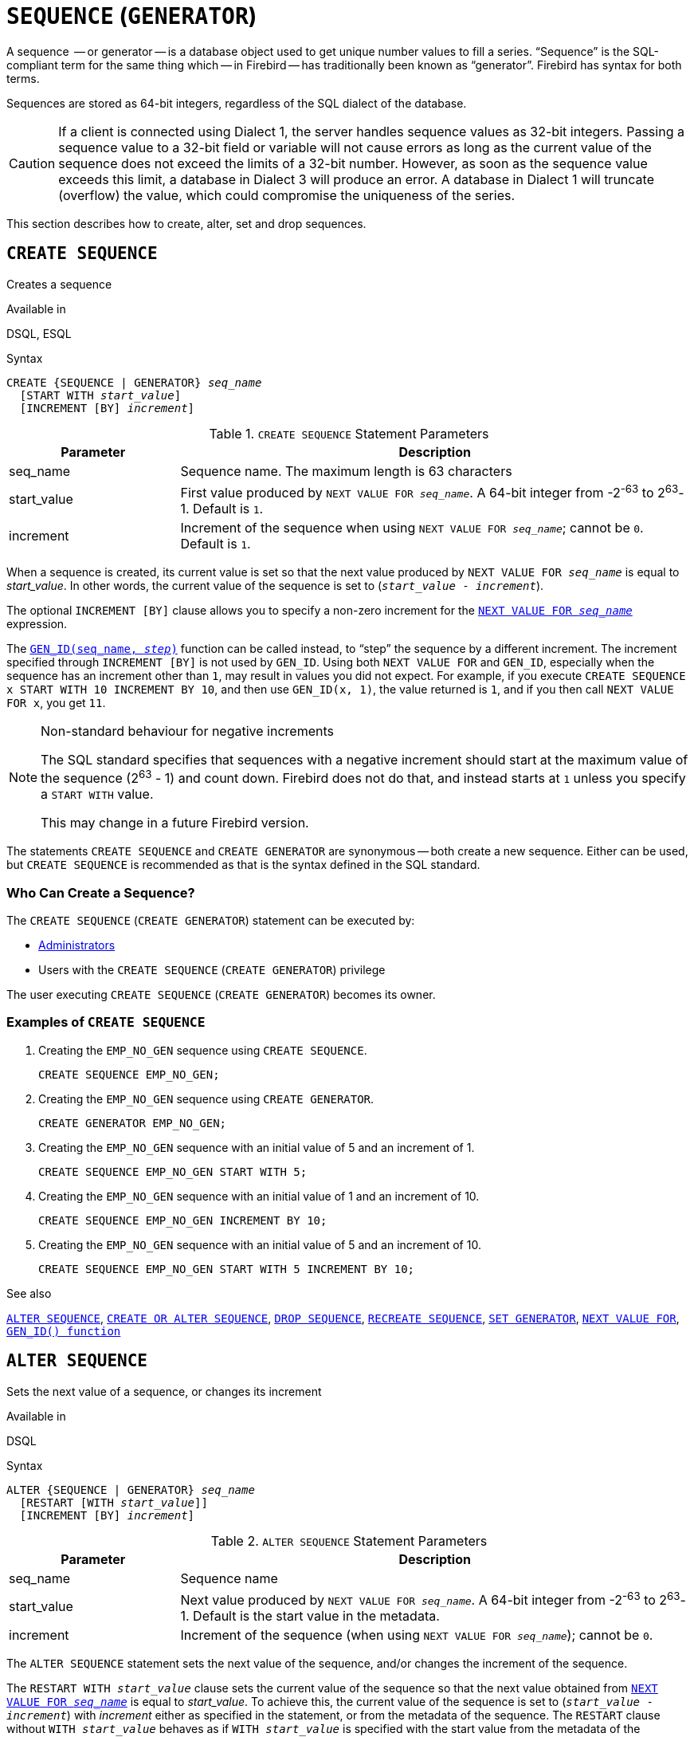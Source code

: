 [[fblangref50-ddl-sequence]]
= `SEQUENCE` (`GENERATOR`)

A sequence  -- or generator -- is a database object used to get unique number values to fill a series.
"`Sequence`" is the SQL-compliant term for the same thing which -- in Firebird -- has traditionally been known as "`generator`".
Firebird has syntax for both terms.

Sequences are stored as 64-bit integers, regardless of the SQL dialect of the database.

[CAUTION]
====
If a client is connected using Dialect 1, the server handles sequence values as 32-bit integers.
Passing a sequence value to a 32-bit field or variable will not cause errors as long as the current value of the sequence does not exceed the limits of a 32-bit number.
However, as soon as the sequence value exceeds this limit, a database in Dialect 3 will produce an error.
A database in Dialect 1 will truncate (overflow) the value, which could compromise the uniqueness of the series.
====

This section describes how to create, alter, set and drop sequences.

[[fblangref50-ddl-sequence-create]]
== `CREATE SEQUENCE`

Creates a sequence

.Available in
DSQL, ESQL

.Syntax
[listing,subs=+quotes]
----
CREATE {SEQUENCE | GENERATOR} _seq_name_
  [START WITH _start_value_]
  [INCREMENT [BY] _increment_]
----

[[fblangref50-ddl-tbl-crtseq]]
.`CREATE SEQUENCE` Statement Parameters
[cols="<1,<3", options="header",stripes="none"]
|===
^| Parameter
^| Description

|seq_name
|Sequence name.
The maximum length is 63 characters

|start_value
|First value produced by `NEXT VALUE FOR __seq_name__`.
A 64-bit integer from -2^-63^ to 2^63^-1.
Default is `1`.

|increment
|Increment of the sequence when using `NEXT VALUE FOR __seq_name__`;
cannot be `0`.
Default is `1`.
|===

When a sequence is created, its current value is set so that the next value produced by `NEXT VALUE FOR __seq_name__` is equal to _start_value_.
In other words, the current value of the sequence is set to (`__start_value__ - __increment__`).

The optional `INCREMENT [BY]` clause allows you to specify a non-zero increment for the <<fblangref50-commons-nxtvlufor,`NEXT VALUE FOR __seq_name__`>> expression.

The <<fblangref50-scalarfuncs-gen-id,`GEN_ID(seq_name, __step__)`>> function can be called instead, to "`step`" the sequence by a different increment.
The increment specified through `INCREMENT [BY]` is not used by `GEN_ID`.
Using both `NEXT VALUE FOR` and `GEN_ID`, especially when the sequence has an increment other than `1`, may result in values you did not expect.
For example, if you execute `CREATE SEQUENCE x START WITH 10 INCREMENT BY 10`, and then use `GEN_ID(x, 1)`, the value returned is `1`, and if you then call `NEXT VALUE FOR x`, you get `11`.

.Non-standard behaviour for negative increments
[NOTE]
====
The SQL standard specifies that sequences with a negative increment should start at the maximum value of the sequence (2^63^ - 1) and count down.
Firebird does not do that, and instead starts at `1` unless you specify a `START WITH` value.

This may change in a future Firebird version.
====

The statements `CREATE SEQUENCE` and `CREATE GENERATOR` are synonymous -- both create a new sequence.
Either can be used, but `CREATE SEQUENCE` is recommended as that is the syntax defined in the SQL standard.

[[fblangref50-ddl-sequence-create-who]]
=== Who Can Create a Sequence?

The `CREATE SEQUENCE` (`CREATE GENERATOR`) statement can be executed by:

* <<fblangref50-security-administrators,Administrators>>
* Users with the `CREATE SEQUENCE` (`CREATE GENERATOR`) privilege

The user executing `CREATE SEQUENCE` (`CREATE GENERATOR`) becomes its owner.

[[fblangref50-ddl-sequence-create-example]]
=== Examples of `CREATE SEQUENCE`

. Creating the `EMP_NO_GEN` sequence using `CREATE SEQUENCE`.
+
[source]
----
CREATE SEQUENCE EMP_NO_GEN;
----
. Creating the `EMP_NO_GEN` sequence using `CREATE GENERATOR`.
+
[source]
----
CREATE GENERATOR EMP_NO_GEN;
----
. Creating the `EMP_NO_GEN` sequence with an initial value of 5 and an increment of 1.
+
[source]
----
CREATE SEQUENCE EMP_NO_GEN START WITH 5;
----
. Creating the `EMP_NO_GEN` sequence with an initial value of 1 and an increment of 10.
+
[source]
----
CREATE SEQUENCE EMP_NO_GEN INCREMENT BY 10;
----
. Creating the `EMP_NO_GEN` sequence with an initial value of 5 and an increment of 10.
+
[source]
----
CREATE SEQUENCE EMP_NO_GEN START WITH 5 INCREMENT BY 10;
----

.See also
<<fblangref50-ddl-sequence-alter>>, <<fblangref50-ddl-sequence-crtoralt>>, <<fblangref50-ddl-sequence-drop>>, <<fblangref50-ddl-sequence-recr>>, <<fblangref50-ddl-sequence-setgen>>, <<fblangref50-commons-nxtvlufor,`NEXT VALUE FOR`>>, <<fblangref50-scalarfuncs-gen-id,`GEN_ID() function`>>

[[fblangref50-ddl-sequence-alter]]
== `ALTER SEQUENCE`

Sets the next value of a sequence, or changes its increment

.Available in
DSQL

.Syntax
[listing,subs=+quotes]
----
ALTER {SEQUENCE | GENERATOR} _seq_name_
  [RESTART [WITH _start_value_]]
  [INCREMENT [BY] _increment_]
----

[[fblangref50-ddl-tbl-alterseq]]
.`ALTER SEQUENCE` Statement Parameters
[cols="<1,<3", options="header",stripes="none"]
|===
^| Parameter
^| Description

|seq_name
|Sequence name

|start_value
|Next value produced by `NEXT VALUE FOR __seq_name__`.
A 64-bit integer from -2^-63^ to 2^63^-1.
Default is the start value in the metadata.

|increment
|Increment of the sequence (when using `NEXT VALUE FOR __seq_name__`);
cannot be `0`.
|===

The `ALTER SEQUENCE` statement sets the next value of the sequence, and/or changes the increment of the sequence.

The `RESTART WITH __start_value__` clause sets the current value of the sequence so that the next value obtained from <<fblangref50-commons-nxtvlufor,`NEXT VALUE FOR __seq_name__`>> is equal to _start_value_.
To achieve this, the current value of the sequence is set to (`__start_value__ - __increment__`) with _increment_ either as specified in the statement, or from the metadata of the sequence.
The `RESTART` clause without `WITH __start_value__` behaves as if `WITH __start_value__` is specified with the start value from the metadata of the sequence.

[NOTE]
====
Contrary to Firebird 3.0, since Firebird 4.0 `RESTART WITH __start_value__` only restarts the sequence with the specified value, and does not store _start_value_ as the new start value of the sequence.
A subsequent `ALTER SEQUENCE RESTART` will use the start value specified when the sequence was created, and not the _start_value_ of this statement.
This behaviour is specified in the SQL standard.

It is currently not possible to change the start value stored in the metadata.
====

[WARNING]
====
Incorrect use of `ALTER SEQUENCE` -- changing the current value of the sequence -- is likely to break the logical integrity of data, or result in primary key or unique constraint violations.
====

`INCREMENT [BY]` allows you to change the sequence increment for the `NEXT VALUE FOR` expression.

Changing the increment value takes effect for all queries that run after the transaction commits.
Procedures that are called for the first time after changing the commit, will use the new value if they use `NEXT VALUE FOR`.
Procedures that were already cached in the metadata cache will continue to use the old increment.
You may need to close all connections to the database for the metadata cache to clear, and the new increment to be used.
Procedures using `NEXT VALUE FOR` do not need to be recompiled to see the new increment.
Procedures using `GEN_ID(gen, expression)` are not affected when the increment is changed.

[[fblangref50-ddl-sequence-alter-who]]
=== Who Can Alter a Sequence?

The `ALTER SEQUENCE` (`ALTER GENERATOR`) statement can be executed by:

* <<fblangref50-security-administrators,Administrators>>
* The owner of the sequence
* Users with the `ALTER ANY SEQUENCE` (`ALTER ANY GENERATOR`) privilege

[[fblangref50-ddl-sequence-alter-example]]
=== Examples of `ALTER SEQUENCE`

. Setting the value of the `EMP_NO_GEN` sequence so the next value is 145.
+
[source]
----
ALTER SEQUENCE EMP_NO_GEN RESTART WITH 145;
----
. Resetting the sequence `EMP_NO_GEN` to the start value stored in the metadata
+
[source]
----
ALTER SEQUENCE EMP_NO_GEN RESTART;
----
. Changing the increment of sequence `EMP_NO_GEN` to 10
+
[source]
----
ALTER SEQUENCE EMP_NO_GEN INCREMENT BY 10;
----

.See also
<<fblangref50-ddl-sequence-setgen>>, <<fblangref50-ddl-sequence-create>>, <<fblangref50-ddl-sequence-crtoralt>>, <<fblangref50-ddl-sequence-drop>>, <<fblangref50-ddl-sequence-recr>>, <<fblangref50-commons-nxtvlufor,`NEXT VALUE FOR`>>, <<fblangref50-scalarfuncs-gen-id,`GEN_ID() function`>>

[[fblangref50-ddl-sequence-crtoralt]]
== `CREATE OR ALTER SEQUENCE`

Creates a sequence if it doesn't exist, or alters a sequence

.Available in
DSQL, ESQL

.Syntax
[listing,subs=+quotes]
----
CREATE OR ALTER {SEQUENCE | GENERATOR} _seq_name_
  {RESTART | START WITH _start_value_}
  [INCREMENT [BY] _increment_]
----

[[fblangref50-ddl-sequence-crtoralt-tbl]]
.`CREATE OR ALTER SEQUENCE` Statement Parameters
[cols="<1,<3", options="header",stripes="none"]
|===
^| Parameter
^| Description

|seq_name
|Sequence name.
The maximum length is 63 characters

|start_value
|First or next value produced by `NEXT VALUE FOR __seq_name__`.
A 64-bit integer from -2^-63^ to 2^63^-1.
Default is `1`.

|increment
|Increment of the sequence when using `NEXT VALUE FOR __seq_name__`;
cannot be `0`.
Default is `1`.
|===

If the sequence does not exist, it will be created as documented under <<fblangref50-ddl-sequence-create>>.
An existing sequence will be changed:

- If `RESTART` is specified, the sequence is restarted with the start value stored in the metadata
- If the `START WITH` clause is specified, the sequence is restarted with _start_value_, but the _start_value_ is not stored.
In other words, it behaves as `RESTART WITH` in <<fblangref50-ddl-sequence-alter>>.
- If the `INCREMENT [BY]` clause is specified, _increment_ is stored as the increment in the metadata, and used for subsequent calls to `NEXT VALUE FOR`

[[fblangref50-ddl-sequence-crtoralt-example]]
=== Example of `CREATE OR ALTER SEQUENCE`

.Create a new or modify an existing sequence `EMP_NO_GEN`
[source]
----
CREATE OR ALTER SEQUENCE EMP_NO_GEN
  START WITH 10
  INCREMENT BY 1
----

.See also
<<fblangref50-ddl-sequence-create>>, <<fblangref50-ddl-sequence-alter>>, <<fblangref50-ddl-sequence-drop>>, <<fblangref50-ddl-sequence-recr>>, <<fblangref50-ddl-sequence-setgen>>, <<fblangref50-commons-nxtvlufor,`NEXT VALUE FOR`>>, <<fblangref50-scalarfuncs-gen-id,`GEN_ID() function`>>

[[fblangref50-ddl-sequence-drop]]
== `DROP SEQUENCE`

Drops a sequence

.Available in
DSQL, ESQL

.Syntax
[listing,subs=+quotes]
----
DROP {SEQUENCE | GENERATOR} _seq_name_
----

[[fblangref50-ddl-tbl-dropseq]]
.`DROP SEQUENCE` Statement Parameter
[cols="<1,<3", options="header",stripes="none"]
|===
^| Parameter
^| Description

|seq_name
|Sequence name.
The maximum length is 63 characters
|===

The statements `DROP SEQUENCE` and `DROP GENERATOR` are equivalent: both drop (delete) an existing sequence.
Either is valid but `DROP SEQUENCE`, being defined in the SQL standard, is recommended.

The statements will fail if the sequence has dependencies.

[[fblangref50-ddl-tbl-dropseq-who]]
=== Who Can Drop a Sequence?

The `DROP SEQUENCE` (`DROP GENERATOR`) statement can be executed by:

* <<fblangref50-security-administrators,Administrators>>
* The owner of the sequence
* Users with the `DROP ANY SEQUENCE` (`DROP ANY GENERATOR`) privilege

[[fblangref50-ddl-tbl-dropseq-example]]
=== Example of `DROP SEQUENCE`

.Dropping the `EMP_NO_GEN` series:
[source]
----
DROP SEQUENCE EMP_NO_GEN;
----

.See also
<<fblangref50-ddl-sequence-create>>, <<fblangref50-ddl-sequence-crtoralt>>, <<fblangref50-ddl-sequence-recr>>

[[fblangref50-ddl-sequence-recr]]
== `RECREATE SEQUENCE`

Drops a sequence if it exists, and creates a sequence

.Available in
DSQL, ESQL

.Syntax
[listing,subs=+quotes]
----
RECREATE {SEQUENCE | GENERATOR} _seq_name_
  [START WITH _start_value_]
  [INCREMENT [BY] _increment_]
----

[[fblangref50-ddl-sequence-recr-tbl]]
.`RECREATE SEQUENCE` Statement Parameters
[cols="<1,<3", options="header",stripes="none"]
|===
^| Parameter
^| Description

|seq_name
|Sequence name.
The maximum length is 63 characters

|start_value
|First value produced by `NEXT VALUE FOR __seq_name__`.
A 64-bit integer from -2^-63^ to 2^63^-1.
Default is `1`.

|increment
|Increment of the sequence (when using `NEXT VALUE FOR __seq_name__`);
cannot be `0`.
Default is `1`.
|===

See <<fblangref50-ddl-sequence-create>> for the full syntax of `CREATE SEQUENCE` and descriptions of defining a sequences and its options.

`RECREATE SEQUENCE` creates or recreates a sequence.
If a sequence with this name already exists, the `RECREATE SEQUENCE` statement will try to drop it and create a new one.
Existing dependencies will prevent the statement from executing.

[[fblangref50-ddl-sequence-recr-example]]
=== Example of `RECREATE SEQUENCE`

.Recreating sequence `EMP_NO_GEN`
[source]
----
RECREATE SEQUENCE EMP_NO_GEN
  START WITH 10
  INCREMENT BY 2;
----

.See also
<<fblangref50-ddl-sequence-create>>, <<fblangref50-ddl-sequence-alter>>, <<fblangref50-ddl-sequence-crtoralt>>, <<fblangref50-ddl-sequence-drop>>, <<fblangref50-ddl-sequence-setgen>>, <<fblangref50-commons-nxtvlufor,`NEXT VALUE FOR`>>, <<fblangref50-scalarfuncs-gen-id,`GEN_ID() function`>>

[[fblangref50-ddl-sequence-setgen]]
== `SET GENERATOR`

Sets the current value of a sequence

.Available in
DSQL, ESQL

.Syntax
[listing,subs=+quotes]
----
SET GENERATOR _seq_name_ TO _new_val_
----

[[fblangref50-ddl-tbl-setgen]]
.`SET GENERATOR` Statement Parameters
[cols="<1,<3", options="header",stripes="none"]
|===
^| Parameter
^| Description

|seq_name
|Sequence name

|new_val
|New sequence value.
A 64-bit integer from -2^-63^ to 2^63^-1.
|===

The `SET GENERATOR` statement sets the current value of a sequence to the specified value.

[NOTE]
====
Although `SET GENERATOR` is considered outdated, it is retained for backward compatibility.
Use of the standards-compliant `ALTER SEQUENCE` is recommended.
====

[[fblangref50-ddl-sequence-setgen-who]]
=== Who Can Use a `SET GENERATOR`?

The `SET GENERATOR` statement can be executed by:

* <<fblangref50-security-administrators,Administrators>>
* The owner of the sequence
* Users with the `ALTER ANY SEQUENCE` (`ALTER ANY GENERATOR`) privilege

[[fblangref50-ddl-sequence-setgen-example]]
=== Example of `SET GENERATOR`

.Setting the value of the `EMP_NO_GEN` sequence to 145:
[source]
----
SET GENERATOR EMP_NO_GEN TO 145;
----

[NOTE]
====
Similar effects can be achieved with <<fblangref50-ddl-sequence-alter>>:

[listing, subs=+quotes]
----
ALTER SEQUENCE EMP_NO_GEN
  RESTART WITH 145 + _increment_;
----

Here, the value of _increment_ is the current increment of the sequence.
We need add it as `ALTER SEQUENCE` calculates the current value to set based on the next value it should produce.
====

.See also
<<fblangref50-ddl-sequence-alter>>, <<fblangref50-ddl-sequence-create>>, <<fblangref50-ddl-sequence-crtoralt>>, <<fblangref50-ddl-sequence-drop>>, <<fblangref50-commons-nxtvlufor,`NEXT VALUE FOR`>>, <<fblangref50-scalarfuncs-gen-id,`GEN_ID() function`>>
